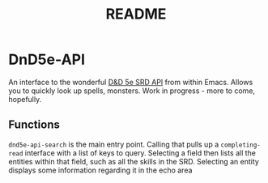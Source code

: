 #+TITLE: README

* DnD5e-API
An interface to the wonderful [[github:5e-bits/5e-srd-api][D&D 5e SRD API]] from within Emacs. Allows you to quickly look up spells, monsters.
Work in progress - more to come, hopefully.
** Functions
~dnd5e-api-search~ is the main entry point. Calling that pulls up a ~completing-read~ interface with a list of keys to query. Selecting a field then lists all the entities within that field, such as all the skills in the SRD. Selecting an entity displays some information regarding it in the echo area
